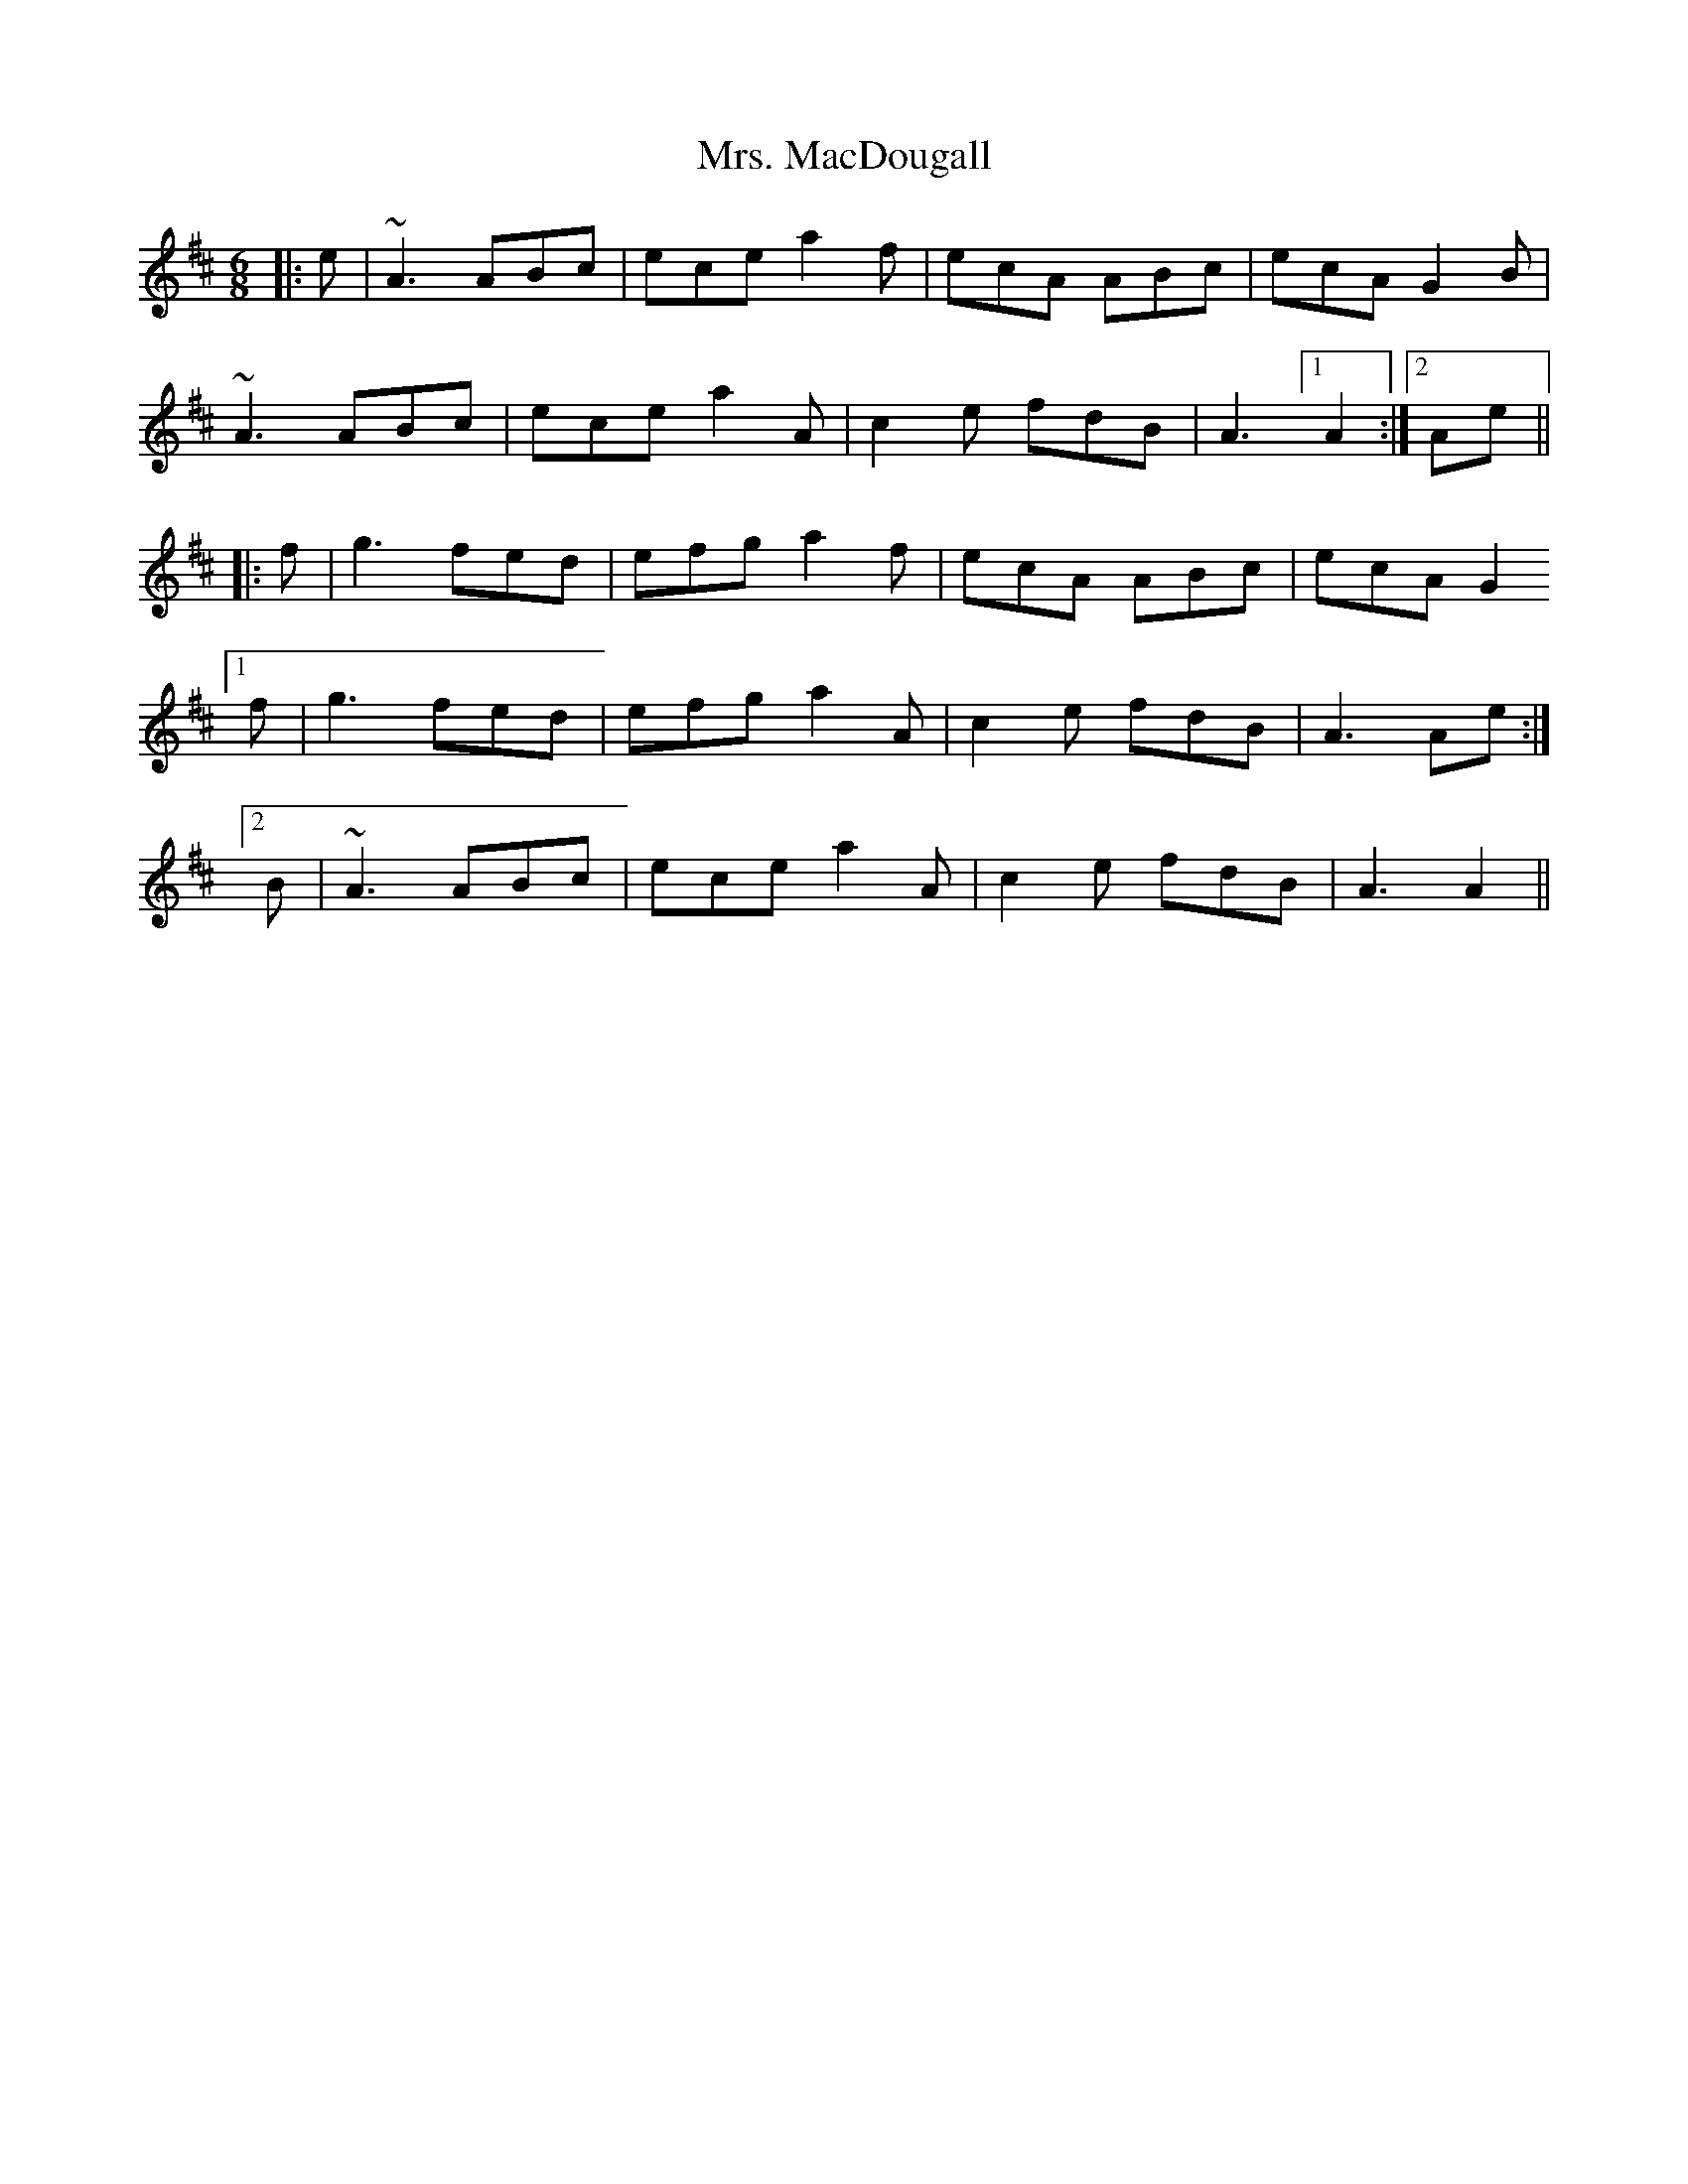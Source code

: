 X: 28273
T: Mrs. MacDougall
R: jig
M: 6/8
K: Amixolydian
|:e|~A3 ABc|ece a2f|ecA ABc|ecA G2B|
~A3 ABc|ece a2A|c2e fdB|A3 [1 A2:|2 Ae||
|:f|g3 fed|efg a2f|ecA ABc|ecA G2
[1f|g3 fed|efg a2A|c2e fdB|A3 Ae:|
[2 B|~A3 ABc|ece a2A|c2e fdB|A3 A2||

